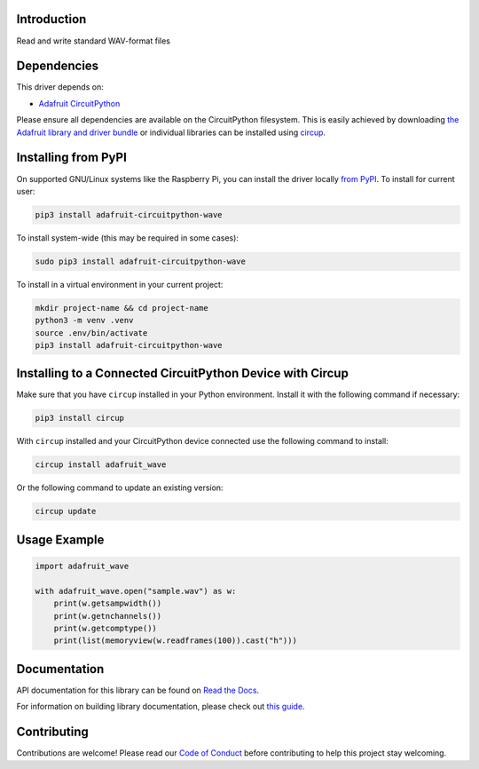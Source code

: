 Introduction
============


.. image:: https://readthedocs.org/projects/adafruit-circuitpython-wave/badge/?version=latest
    :target: https://docs.circuitpython.org/projects/wave/en/latest/
    :alt: Documentation Status


.. image:: https://raw.githubusercontent.com/adafruit/Adafruit_CircuitPython_Bundle/main/badges/adafruit_discord.svg
    :target: https://adafru.it/discord
    :alt: Discord


.. image:: https://github.com/adafruit/Adafruit_CircuitPython_wave/workflows/Build%20CI/badge.svg
    :target: https://github.com/adafruit/Adafruit_CircuitPython_wave/actions
    :alt: Build Status


.. image:: https://img.shields.io/badge/code%20style-black-000000.svg
    :target: https://github.com/psf/black
    :alt: Code Style: Black

Read and write standard WAV-format files


Dependencies
=============
This driver depends on:

* `Adafruit CircuitPython <https://github.com/adafruit/circuitpython>`_

Please ensure all dependencies are available on the CircuitPython filesystem.
This is easily achieved by downloading
`the Adafruit library and driver bundle <https://circuitpython.org/libraries>`_
or individual libraries can be installed using
`circup <https://github.com/adafruit/circup>`_.

Installing from PyPI
=====================

On supported GNU/Linux systems like the Raspberry Pi, you can install the driver locally `from
PyPI <https://pypi.org/project/adafruit-circuitpython-wave/>`_.
To install for current user:

.. code-block:: shell

    pip3 install adafruit-circuitpython-wave

To install system-wide (this may be required in some cases):

.. code-block:: shell

    sudo pip3 install adafruit-circuitpython-wave

To install in a virtual environment in your current project:

.. code-block:: shell

    mkdir project-name && cd project-name
    python3 -m venv .venv
    source .env/bin/activate
    pip3 install adafruit-circuitpython-wave

Installing to a Connected CircuitPython Device with Circup
==========================================================

Make sure that you have ``circup`` installed in your Python environment.
Install it with the following command if necessary:

.. code-block:: shell

    pip3 install circup

With ``circup`` installed and your CircuitPython device connected use the
following command to install:

.. code-block:: shell

    circup install adafruit_wave

Or the following command to update an existing version:

.. code-block:: shell

    circup update

Usage Example
=============

.. code-block:: python

    import adafruit_wave

    with adafruit_wave.open("sample.wav") as w:
        print(w.getsampwidth())
        print(w.getnchannels())
        print(w.getcomptype())
        print(list(memoryview(w.readframes(100)).cast("h")))

Documentation
=============
API documentation for this library can be found on `Read the Docs <https://docs.circuitpython.org/projects/wave/en/latest/>`_.

For information on building library documentation, please check out
`this guide <https://learn.adafruit.com/creating-and-sharing-a-circuitpython-library/sharing-our-docs-on-readthedocs#sphinx-5-1>`_.

Contributing
============

Contributions are welcome! Please read our `Code of Conduct
<https://github.com/adafruit/Adafruit_CircuitPython_wave/blob/HEAD/CODE_OF_CONDUCT.md>`_
before contributing to help this project stay welcoming.

